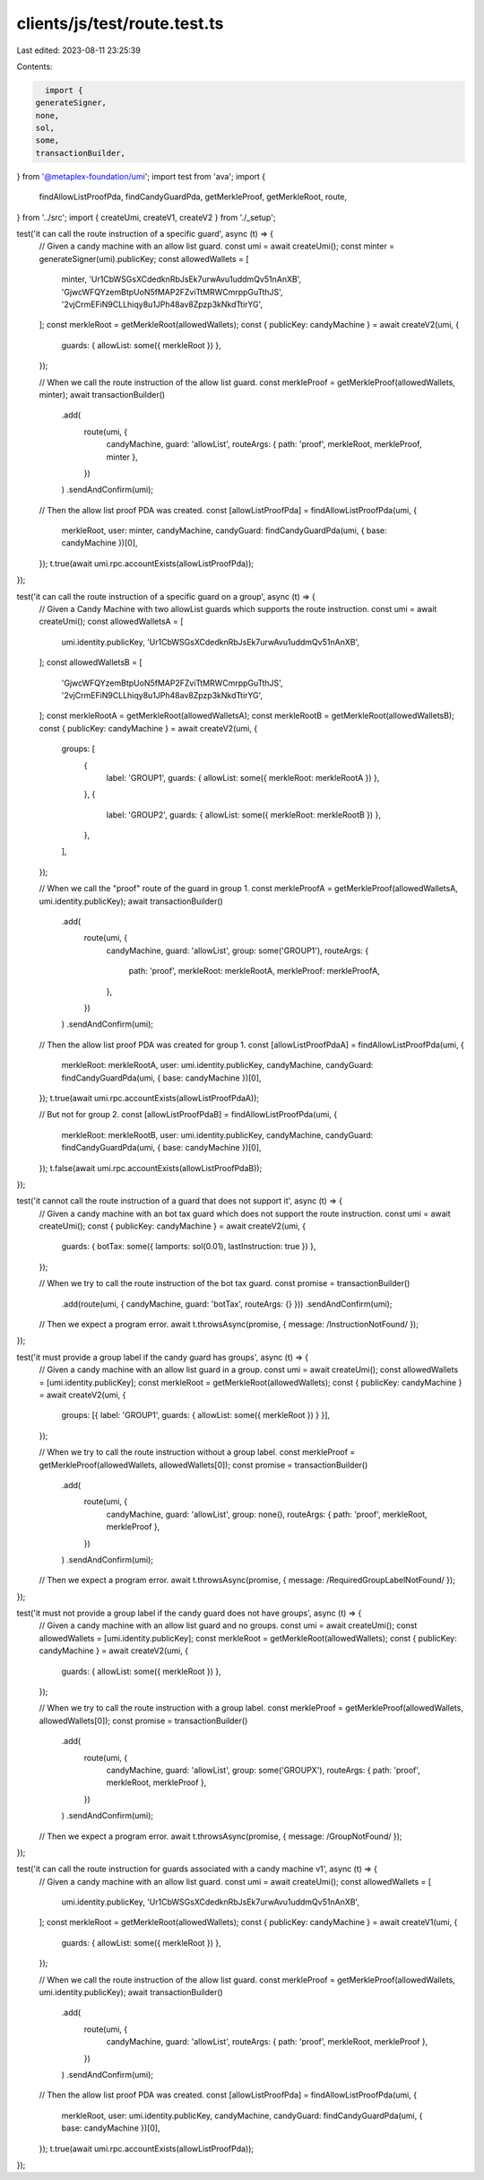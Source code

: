 clients/js/test/route.test.ts
=============================

Last edited: 2023-08-11 23:25:39

Contents:

.. code-block:: ts

    import {
  generateSigner,
  none,
  sol,
  some,
  transactionBuilder,
} from '@metaplex-foundation/umi';
import test from 'ava';
import {
  findAllowListProofPda,
  findCandyGuardPda,
  getMerkleProof,
  getMerkleRoot,
  route,
} from '../src';
import { createUmi, createV1, createV2 } from './_setup';

test('it can call the route instruction of a specific guard', async (t) => {
  // Given a candy machine with an allow list guard.
  const umi = await createUmi();
  const minter = generateSigner(umi).publicKey;
  const allowedWallets = [
    minter,
    'Ur1CbWSGsXCdedknRbJsEk7urwAvu1uddmQv51nAnXB',
    'GjwcWFQYzemBtpUoN5fMAP2FZviTtMRWCmrppGuTthJS',
    '2vjCrmEFiN9CLLhiqy8u1JPh48av8Zpzp3kNkdTtirYG',
  ];
  const merkleRoot = getMerkleRoot(allowedWallets);
  const { publicKey: candyMachine } = await createV2(umi, {
    guards: { allowList: some({ merkleRoot }) },
  });

  // When we call the route instruction of the allow list guard.
  const merkleProof = getMerkleProof(allowedWallets, minter);
  await transactionBuilder()
    .add(
      route(umi, {
        candyMachine,
        guard: 'allowList',
        routeArgs: { path: 'proof', merkleRoot, merkleProof, minter },
      })
    )
    .sendAndConfirm(umi);

  // Then the allow list proof PDA was created.
  const [allowListProofPda] = findAllowListProofPda(umi, {
    merkleRoot,
    user: minter,
    candyMachine,
    candyGuard: findCandyGuardPda(umi, { base: candyMachine })[0],
  });
  t.true(await umi.rpc.accountExists(allowListProofPda));
});

test('it can call the route instruction of a specific guard on a group', async (t) => {
  // Given a Candy Machine with two allowList guards which supports the route instruction.
  const umi = await createUmi();
  const allowedWalletsA = [
    umi.identity.publicKey,
    'Ur1CbWSGsXCdedknRbJsEk7urwAvu1uddmQv51nAnXB',
  ];
  const allowedWalletsB = [
    'GjwcWFQYzemBtpUoN5fMAP2FZviTtMRWCmrppGuTthJS',
    '2vjCrmEFiN9CLLhiqy8u1JPh48av8Zpzp3kNkdTtirYG',
  ];
  const merkleRootA = getMerkleRoot(allowedWalletsA);
  const merkleRootB = getMerkleRoot(allowedWalletsB);
  const { publicKey: candyMachine } = await createV2(umi, {
    groups: [
      {
        label: 'GROUP1',
        guards: { allowList: some({ merkleRoot: merkleRootA }) },
      },
      {
        label: 'GROUP2',
        guards: { allowList: some({ merkleRoot: merkleRootB }) },
      },
    ],
  });

  // When we call the "proof" route of the guard in group 1.
  const merkleProofA = getMerkleProof(allowedWalletsA, umi.identity.publicKey);
  await transactionBuilder()
    .add(
      route(umi, {
        candyMachine,
        guard: 'allowList',
        group: some('GROUP1'),
        routeArgs: {
          path: 'proof',
          merkleRoot: merkleRootA,
          merkleProof: merkleProofA,
        },
      })
    )
    .sendAndConfirm(umi);

  // Then the allow list proof PDA was created for group 1.
  const [allowListProofPdaA] = findAllowListProofPda(umi, {
    merkleRoot: merkleRootA,
    user: umi.identity.publicKey,
    candyMachine,
    candyGuard: findCandyGuardPda(umi, { base: candyMachine })[0],
  });
  t.true(await umi.rpc.accountExists(allowListProofPdaA));

  // But not for group 2.
  const [allowListProofPdaB] = findAllowListProofPda(umi, {
    merkleRoot: merkleRootB,
    user: umi.identity.publicKey,
    candyMachine,
    candyGuard: findCandyGuardPda(umi, { base: candyMachine })[0],
  });
  t.false(await umi.rpc.accountExists(allowListProofPdaB));
});

test('it cannot call the route instruction of a guard that does not support it', async (t) => {
  // Given a candy machine with an bot tax guard which does not support the route instruction.
  const umi = await createUmi();
  const { publicKey: candyMachine } = await createV2(umi, {
    guards: { botTax: some({ lamports: sol(0.01), lastInstruction: true }) },
  });

  // When we try to call the route instruction of the bot tax guard.
  const promise = transactionBuilder()
    .add(route(umi, { candyMachine, guard: 'botTax', routeArgs: {} }))
    .sendAndConfirm(umi);

  // Then we expect a program error.
  await t.throwsAsync(promise, { message: /InstructionNotFound/ });
});

test('it must provide a group label if the candy guard has groups', async (t) => {
  // Given a candy machine with an allow list guard in a group.
  const umi = await createUmi();
  const allowedWallets = [umi.identity.publicKey];
  const merkleRoot = getMerkleRoot(allowedWallets);
  const { publicKey: candyMachine } = await createV2(umi, {
    groups: [{ label: 'GROUP1', guards: { allowList: some({ merkleRoot }) } }],
  });

  // When we try to call the route instruction without a group label.
  const merkleProof = getMerkleProof(allowedWallets, allowedWallets[0]);
  const promise = transactionBuilder()
    .add(
      route(umi, {
        candyMachine,
        guard: 'allowList',
        group: none(),
        routeArgs: { path: 'proof', merkleRoot, merkleProof },
      })
    )
    .sendAndConfirm(umi);

  // Then we expect a program error.
  await t.throwsAsync(promise, { message: /RequiredGroupLabelNotFound/ });
});

test('it must not provide a group label if the candy guard does not have groups', async (t) => {
  // Given a candy machine with an allow list guard and no groups.
  const umi = await createUmi();
  const allowedWallets = [umi.identity.publicKey];
  const merkleRoot = getMerkleRoot(allowedWallets);
  const { publicKey: candyMachine } = await createV2(umi, {
    guards: { allowList: some({ merkleRoot }) },
  });

  // When we try to call the route instruction with a group label.
  const merkleProof = getMerkleProof(allowedWallets, allowedWallets[0]);
  const promise = transactionBuilder()
    .add(
      route(umi, {
        candyMachine,
        guard: 'allowList',
        group: some('GROUPX'),
        routeArgs: { path: 'proof', merkleRoot, merkleProof },
      })
    )
    .sendAndConfirm(umi);

  // Then we expect a program error.
  await t.throwsAsync(promise, { message: /GroupNotFound/ });
});

test('it can call the route instruction for guards associated with a candy machine v1', async (t) => {
  // Given a candy machine with an allow list guard.
  const umi = await createUmi();
  const allowedWallets = [
    umi.identity.publicKey,
    'Ur1CbWSGsXCdedknRbJsEk7urwAvu1uddmQv51nAnXB',
  ];
  const merkleRoot = getMerkleRoot(allowedWallets);
  const { publicKey: candyMachine } = await createV1(umi, {
    guards: { allowList: some({ merkleRoot }) },
  });

  // When we call the route instruction of the allow list guard.
  const merkleProof = getMerkleProof(allowedWallets, umi.identity.publicKey);
  await transactionBuilder()
    .add(
      route(umi, {
        candyMachine,
        guard: 'allowList',
        routeArgs: { path: 'proof', merkleRoot, merkleProof },
      })
    )
    .sendAndConfirm(umi);

  // Then the allow list proof PDA was created.
  const [allowListProofPda] = findAllowListProofPda(umi, {
    merkleRoot,
    user: umi.identity.publicKey,
    candyMachine,
    candyGuard: findCandyGuardPda(umi, { base: candyMachine })[0],
  });
  t.true(await umi.rpc.accountExists(allowListProofPda));
});


